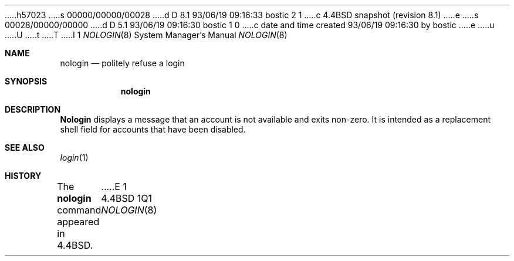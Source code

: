h57023
s 00000/00000/00028
d D 8.1 93/06/19 09:16:33 bostic 2 1
c 4.4BSD snapshot (revision 8.1)
e
s 00028/00000/00000
d D 5.1 93/06/19 09:16:30 bostic 1 0
c date and time created 93/06/19 09:16:30 by bostic
e
u
U
t
T
I 1
.\" Copyright (c) 1993
.\"	The Regents of the University of California.  All rights reserved.
.\"
.\" %sccs.include.redist.man%
.\"
.\"     %W% (Berkeley) %G%
.\"
.Dd %Q%
.Dt NOLOGIN 8
.Os BSD 4.4
.Sh NAME
.Nm nologin
.Nd politely refuse a login 
.Sh SYNOPSIS
.Nm nologin
.Sh DESCRIPTION
.Nm Nologin
displays a message that an account is not available and
exits non-zero.
It is intended as a replacement shell field for accounts that
have been disabled.
.Sh SEE ALSO
.Xr login 1
.Sh HISTORY
The
.Nm nologin
command appeared in
.Bx 4.4 .
E 1
